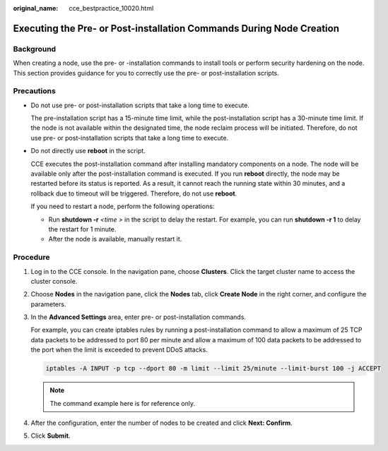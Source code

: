 :original_name: cce_bestpractice_10020.html

.. _cce_bestpractice_10020:

Executing the Pre- or Post-installation Commands During Node Creation
=====================================================================

Background
----------

When creating a node, use the pre- or -installation commands to install tools or perform security hardening on the node. This section provides guidance for you to correctly use the pre- or post-installation scripts.

Precautions
-----------

-  Do not use pre- or post-installation scripts that take a long time to execute.

   The pre-installation script has a 15-minute time limit, while the post-installation script has a 30-minute time limit. If the node is not available within the designated time, the node reclaim process will be initiated. Therefore, do not use pre- or post-installation scripts that take a long time to execute.

-  Do not directly use **reboot** in the script.

   CCE executes the post-installation command after installing mandatory components on a node. The node will be available only after the post-installation command is executed. If you run **reboot** directly, the node may be restarted before its status is reported. As a result, it cannot reach the running state within 30 minutes, and a rollback due to timeout will be triggered. Therefore, do not use **reboot**.

   If you need to restart a node, perform the following operations:

   -  Run **shutdown -r** *<time >* in the script to delay the restart. For example, you can run **shutdown -r 1** to delay the restart for 1 minute.
   -  After the node is available, manually restart it.

Procedure
---------

#. Log in to the CCE console. In the navigation pane, choose **Clusters**. Click the target cluster name to access the cluster console.

#. Choose **Nodes** in the navigation pane, click the **Nodes** tab, click **Create Node** in the right corner, and configure the parameters.

#. In the **Advanced Settings** area, enter pre- or post-installation commands.

   |image1|

   For example, you can create iptables rules by running a post-installation command to allow a maximum of 25 TCP data packets to be addressed to port 80 per minute and allow a maximum of 100 data packets to be addressed to the port when the limit is exceeded to prevent DDoS attacks.

   .. code-block::

      iptables -A INPUT -p tcp --dport 80 -m limit --limit 25/minute --limit-burst 100 -j ACCEPT

   .. note::

      The command example here is for reference only.

#. After the configuration, enter the number of nodes to be created and click **Next: Confirm**.

#. Click **Submit**.

.. |image1| image:: /_static/images/en-us_image_0000002065479598.png
